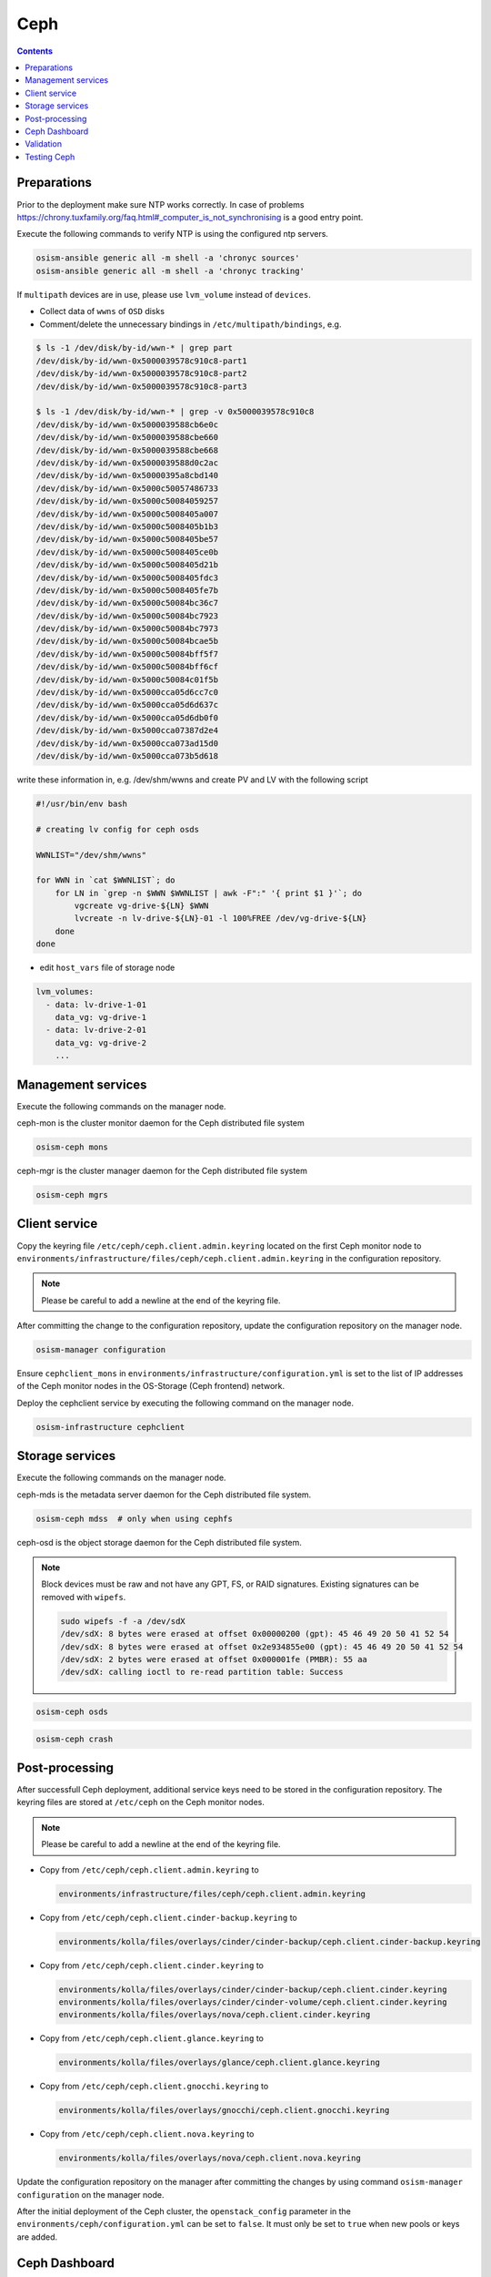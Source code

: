 ====
Ceph
====

.. contents::
   :depth: 2

Preparations
============

Prior to the deployment make sure NTP works correctly. In case of problems
https://chrony.tuxfamily.org/faq.html#_computer_is_not_synchronising
is a good entry point.

Execute the following commands to verify NTP is using the configured
ntp servers.

.. code-block:: console

   osism-ansible generic all -m shell -a 'chronyc sources'
   osism-ansible generic all -m shell -a 'chronyc tracking'

If ``multipath`` devices are in use, please use ``lvm_volume`` instead of ``devices``.

* Collect data of ``wwns`` of ``OSD`` disks

* Comment/delete the unnecessary bindings in ``/etc/multipath/bindings``, e.g.

.. code-block:: console

   $ ls -1 /dev/disk/by-id/wwn-* | grep part
   /dev/disk/by-id/wwn-0x5000039578c910c8-part1
   /dev/disk/by-id/wwn-0x5000039578c910c8-part2
   /dev/disk/by-id/wwn-0x5000039578c910c8-part3

   $ ls -1 /dev/disk/by-id/wwn-* | grep -v 0x5000039578c910c8
   /dev/disk/by-id/wwn-0x5000039588cb6e0c
   /dev/disk/by-id/wwn-0x5000039588cbe660
   /dev/disk/by-id/wwn-0x5000039588cbe668
   /dev/disk/by-id/wwn-0x5000039588d0c2ac
   /dev/disk/by-id/wwn-0x50000395a8cbd140
   /dev/disk/by-id/wwn-0x5000c50057486733
   /dev/disk/by-id/wwn-0x5000c50084059257
   /dev/disk/by-id/wwn-0x5000c5008405a007
   /dev/disk/by-id/wwn-0x5000c5008405b1b3
   /dev/disk/by-id/wwn-0x5000c5008405be57
   /dev/disk/by-id/wwn-0x5000c5008405ce0b
   /dev/disk/by-id/wwn-0x5000c5008405d21b
   /dev/disk/by-id/wwn-0x5000c5008405fdc3
   /dev/disk/by-id/wwn-0x5000c5008405fe7b
   /dev/disk/by-id/wwn-0x5000c50084bc36c7
   /dev/disk/by-id/wwn-0x5000c50084bc7923
   /dev/disk/by-id/wwn-0x5000c50084bc7973
   /dev/disk/by-id/wwn-0x5000c50084bcae5b
   /dev/disk/by-id/wwn-0x5000c50084bff5f7
   /dev/disk/by-id/wwn-0x5000c50084bff6cf
   /dev/disk/by-id/wwn-0x5000c50084c01f5b
   /dev/disk/by-id/wwn-0x5000cca05d6cc7c0
   /dev/disk/by-id/wwn-0x5000cca05d6d637c
   /dev/disk/by-id/wwn-0x5000cca05d6db0f0
   /dev/disk/by-id/wwn-0x5000cca07387d2e4
   /dev/disk/by-id/wwn-0x5000cca073ad15d0
   /dev/disk/by-id/wwn-0x5000cca073b5d618

write these information in, e.g. /dev/shm/wwns and create PV and LV with the following script

.. code-block:: console

   #!/usr/bin/env bash

   # creating lv config for ceph osds

   WWNLIST="/dev/shm/wwns"

   for WWN in `cat $WWNLIST`; do
       for LN in `grep -n $WWN $WWNLIST | awk -F":" '{ print $1 }'`; do
           vgcreate vg-drive-${LN} $WWN
           lvcreate -n lv-drive-${LN}-01 -l 100%FREE /dev/vg-drive-${LN}
       done
   done

* edit ``host_vars`` file of storage node

.. code-block:: console

   lvm_volumes:
     - data: lv-drive-1-01
       data_vg: vg-drive-1
     - data: lv-drive-2-01
       data_vg: vg-drive-2
       ...

Management services
===================

Execute the following commands on the manager node.

ceph-mon is the cluster monitor daemon for the Ceph distributed file system

.. code-block:: console

   osism-ceph mons

ceph-mgr is the cluster manager daemon for the Ceph distributed file system

.. code-block:: console

   osism-ceph mgrs

Client service
==============

Copy the keyring file ``/etc/ceph/ceph.client.admin.keyring`` located on the
first Ceph monitor node to
``environments/infrastructure/files/ceph/ceph.client.admin.keyring`` in the
configuration repository.

.. note::

   Please be careful to add a newline at the end of the keyring file.

After committing the change to the configuration repository, update the
configuration repository on the manager node.

.. code-block:: console

   osism-manager configuration

Ensure ``cephclient_mons`` in
``environments/infrastructure/configuration.yml`` is set to the list of IP
addresses of the Ceph monitor nodes in the OS-Storage (Ceph frontend) network.

Deploy the cephclient service by executing the following command on the manager
node.

.. code-block:: console

   osism-infrastructure cephclient

Storage services
================

Execute the following commands on the manager node.

ceph-mds is the metadata server daemon for the Ceph distributed file system.

.. code-block:: console

   osism-ceph mdss  # only when using cephfs

ceph-osd is the object storage daemon for the Ceph distributed file system.

.. note::

   Block devices must be raw and not have any GPT, FS, or RAID signatures. Existing signatures can
   be removed with ``wipefs``.

   .. code-block:: console

      sudo wipefs -f -a /dev/sdX
      /dev/sdX: 8 bytes were erased at offset 0x00000200 (gpt): 45 46 49 20 50 41 52 54
      /dev/sdX: 8 bytes were erased at offset 0x2e934855e00 (gpt): 45 46 49 20 50 41 52 54
      /dev/sdX: 2 bytes were erased at offset 0x000001fe (PMBR): 55 aa
      /dev/sdX: calling ioctl to re-read partition table: Success

.. code-block:: console

   osism-ceph osds

.. code-block:: console

   osism-ceph crash

Post-processing
===============

After successfull Ceph deployment, additional service keys need to be stored in
the configuration repository. The keyring files are stored at ``/etc/ceph`` on
the Ceph monitor nodes.

.. note::

   Please be careful to add a newline at the end of the keyring file.

* Copy from ``/etc/ceph/ceph.client.admin.keyring`` to

  .. code-block:: console

     environments/infrastructure/files/ceph/ceph.client.admin.keyring

* Copy from ``/etc/ceph/ceph.client.cinder-backup.keyring`` to

  .. code-block:: console

     environments/kolla/files/overlays/cinder/cinder-backup/ceph.client.cinder-backup.keyring

* Copy from ``/etc/ceph/ceph.client.cinder.keyring`` to

  .. code-block:: console

     environments/kolla/files/overlays/cinder/cinder-backup/ceph.client.cinder.keyring
     environments/kolla/files/overlays/cinder/cinder-volume/ceph.client.cinder.keyring
     environments/kolla/files/overlays/nova/ceph.client.cinder.keyring


* Copy from ``/etc/ceph/ceph.client.glance.keyring`` to

  .. code-block:: console

     environments/kolla/files/overlays/glance/ceph.client.glance.keyring


* Copy from ``/etc/ceph/ceph.client.gnocchi.keyring`` to

  .. code-block:: console

     environments/kolla/files/overlays/gnocchi/ceph.client.gnocchi.keyring


* Copy from ``/etc/ceph/ceph.client.nova.keyring`` to

  .. code-block:: console

     environments/kolla/files/overlays/nova/ceph.client.nova.keyring

Update the configuration repository on the manager after committing the changes
by using command ``osism-manager configuration`` on the manager node.

After the initial deployment of the Ceph cluster, the ``openstack_config``
parameter in the ``environments/ceph/configuration.yml`` can be set to
``false``. It must only be set to ``true`` when new pools or keys are added.

Ceph Dashboard
==============

If you want to enable the Ceph dashboard via ``http``, disable ``ssl`` and
create the ``admin`` user. For setting up the dashboard with ``ssl`` support,
refer to the
`Ceph documentation <https://docs.ceph.com/en/latest/mgr/dashboard/>`_.

.. code-block:: console

   ceph config set mgr mgr/dashboard/ssl false
   echo SET_PASSWORD_FOR_ADMIN_USER > /opt/cephclient/data/admin_password.txt
   ceph dashboard ac-user-create --force-password -i /data/admin_password.txt admin administrator
   rm /opt/cephclient/data/admin_password.txt

Validation
==========

For Ceph, special playbooks were added to validate the deployment status of
the OSD, MON and MGR services. The commands for use are ``osism validate ceph-osds``,
``osism validate ceph-mons``, and ``osism validate ceph-mgrs``.

Testing Ceph
============

* See :ref:`how to test Ceph <test-ceph>`.
